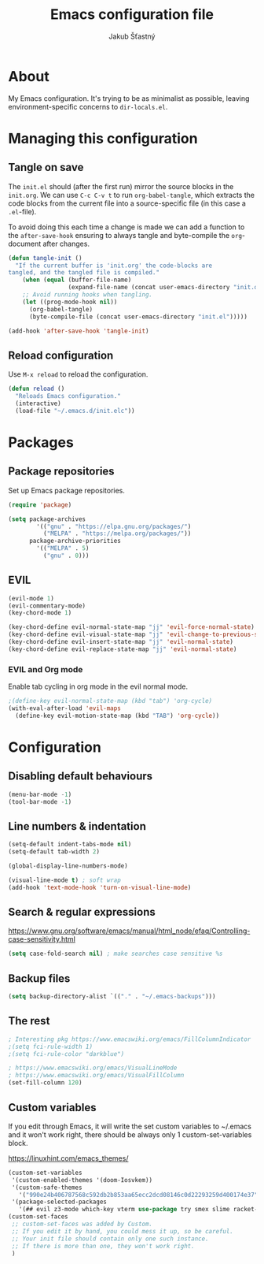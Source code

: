 #+TITLE: Emacs configuration file
#+AUTHOR: Jakub Šťastný
#+BABEL: :cache yes
#+PROPERTY: header-args :tangle yes

* About

My Emacs configuration. It's trying to be as minimalist as possible, leaving environment-specific concerns to =dir-locals.el=.

* Managing this configuration

** Tangle on save

The =init.el= should (after the first run) mirror the source blocks in the =init.org=. We can use =C-c C-v t= to run =org-babel-tangle=, which extracts the code blocks from the current file into a source-specific file (in this case a =.el=-file).

To avoid doing this each time a change is made we can add a function to the =after-save-hook= ensuring to always tangle and byte-compile the =org=-document after changes.

#+BEGIN_SRC emacs-lisp
(defun tangle-init ()
  "If the current buffer is 'init.org' the code-blocks are
tangled, and the tangled file is compiled."
    (when (equal (buffer-file-name)
                 (expand-file-name (concat user-emacs-directory "init.org")))
    ;; Avoid running hooks when tangling.
    (let ((prog-mode-hook nil))
      (org-babel-tangle)
      (byte-compile-file (concat user-emacs-directory "init.el")))))

(add-hook 'after-save-hook 'tangle-init)
#+END_SRC

** Reload configuration

Use =M-x reload= to reload the configuration.

#+BEGIN_SRC emacs-lisp
(defun reload ()
  "Reloads Emacs configuration."
  (interactive)
  (load-file "~/.emacs.d/init.elc"))
#+END_SRC

* Packages
** Package repositories

Set up Emacs package repositories.

#+BEGIN_SRC emacs-lisp
(require 'package)

(setq package-archives
        '(("gnu" . "https://elpa.gnu.org/packages/")
          ("MELPA" . "https://melpa.org/packages/"))
      package-archive-priorities
        '(("MELPA" . 5)
          ("gnu" . 0)))
#+END_SRC

** EVIL

#+BEGIN_SRC emacs-lisp
(evil-mode 1)
(evil-commentary-mode)
(key-chord-mode 1)

(key-chord-define evil-normal-state-map "jj" 'evil-force-normal-state)
(key-chord-define evil-visual-state-map "jj" 'evil-change-to-previous-state)
(key-chord-define evil-insert-state-map "jj" 'evil-normal-state)
(key-chord-define evil-replace-state-map "jj" 'evil-normal-state)
#+END_SRC

*** EVIL and Org mode

Enable tab cycling in org mode in the evil normal mode.

#+BEGIN_SRC emacs-lisp
;(define-key evil-normal-state-map (kbd "tab") 'org-cycle)
(with-eval-after-load 'evil-maps
  (define-key evil-motion-state-map (kbd "TAB") 'org-cycle))
#+END_SRC

* Configuration
** Disabling default behaviours

#+BEGIN_SRC emacs-lisp
(menu-bar-mode -1)
(tool-bar-mode -1)
#+END_SRC

** Line numbers & indentation

#+BEGIN_SRC emacs-lisp
(setq-default indent-tabs-mode nil)
(setq-default tab-width 2)

(global-display-line-numbers-mode)

(visual-line-mode t) ; soft wrap
(add-hook 'text-mode-hook 'turn-on-visual-line-mode)
#+END_SRC

** Search & regular expressions

https://www.gnu.org/software/emacs/manual/html_node/efaq/Controlling-case-sensitivity.html

#+BEGIN_SRC emacs-lisp
(setq case-fold-search nil) ; make searches case sensitive %s
#+END_SRC

** Backup files

#+BEGIN_SRC emacs-lisp
(setq backup-directory-alist `(("." . "~/.emacs-backups")))
#+END_SRC

** The rest

#+BEGIN_SRC emacs-lisp
; Interesting pkg https://www.emacswiki.org/emacs/FillColumnIndicator
;(setq fci-rule-width 1)
;(setq fci-rule-color "darkblue")

; https://www.emacswiki.org/emacs/VisualLineMode
; https://www.emacswiki.org/emacs/VisualFillColumn
(set-fill-column 120)
#+END_SRC

** Custom variables

If you edit through Emacs, it will write the set custom variables to ~/.emacs and it won't work right, there should be always only 1 custom-set-variables block.

https://linuxhint.com/emacs_themes/

#+BEGIN_SRC emacs-lisp
(custom-set-variables
 '(custom-enabled-themes '(doom-Iosvkem))
 '(custom-safe-themes
   '("990e24b406787568c592db2b853aa65ecc2dcd08146c0d22293259d400174e37" default))
 '(package-selected-packages
   '(## evil z3-mode which-key vterm use-package try smex slime racket-mode proof-general pdf-tools org-roam-server org-bullets olivetti minizinc-mode maude-mode magit lsp-java js2-mode jedi haskell-mode golden-ratio focus expand-region erlang doom-themes diff-hl define-word counsel-projectile company-coq clj-refactor auto-compile)))
(custom-set-faces
 ;; custom-set-faces was added by Custom.
 ;; If you edit it by hand, you could mess it up, so be careful.
 ;; Your init file should contain only one such instance.
 ;; If there is more than one, they won't work right.
 )
 #+END_SRC
